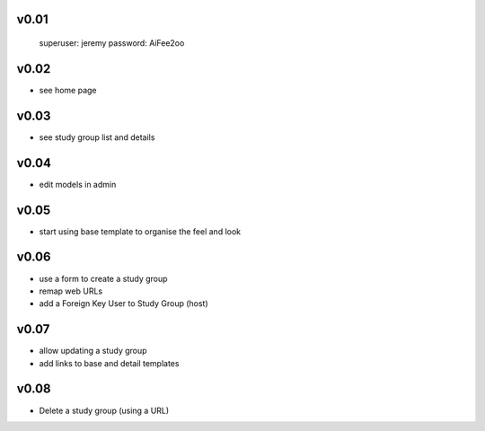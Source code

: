 
v0.01
=====

    superuser: jeremy
    password: AiFee2oo

v0.02
=====

* see home page

v0.03
=====

* see study group list and details

v0.04
=====

* edit models in admin

v0.05
=====

* start using base template to organise the feel and look

v0.06
=====

* use a form to create a study group
* remap web URLs
* add a Foreign Key User to Study Group (host)

v0.07
=====

* allow updating a study group
* add links to base and detail templates


v0.08
=====

* Delete a study group (using a URL)
